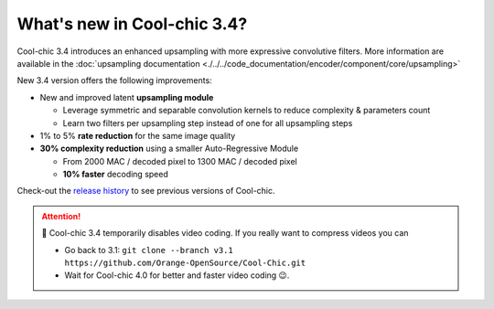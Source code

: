 What's new in Cool-chic 3.4?
============================


Cool-chic 3.4 introduces an enhanced upsampling with more expressive convolutive
filters. More information are available in the :doc:`upsampling documentation <./../../code_documentation/encoder/component/core/upsampling>`

New 3.4 version offers the following improvements:

* New and improved latent **upsampling module**

  * Leverage symmetric and separable convolution kernels to reduce complexity & parameters count

  * Learn two filters per upsampling step instead of one for all upsampling steps

* 1% to 5% **rate reduction** for the same image quality

* **30% complexity reduction** using a smaller Auto-Regressive Module

  * From 2000 MAC / decoded pixel to 1300 MAC / decoded pixel

  * **10% faster** decoding speed

Check-out the `release history
<https://github.com/Orange-OpenSource/Cool-Chic/releases>`_ to see previous
versions of Cool-chic.

.. attention::

   🛑 Cool-chic 3.4 temporarily disables video coding. If you really want to
   compress videos you can

   * Go back to 3.1: ``git clone --branch v3.1
     https://github.com/Orange-OpenSource/Cool-Chic.git``

   * Wait for Cool-chic 4.0 for better and faster video coding 😉.
